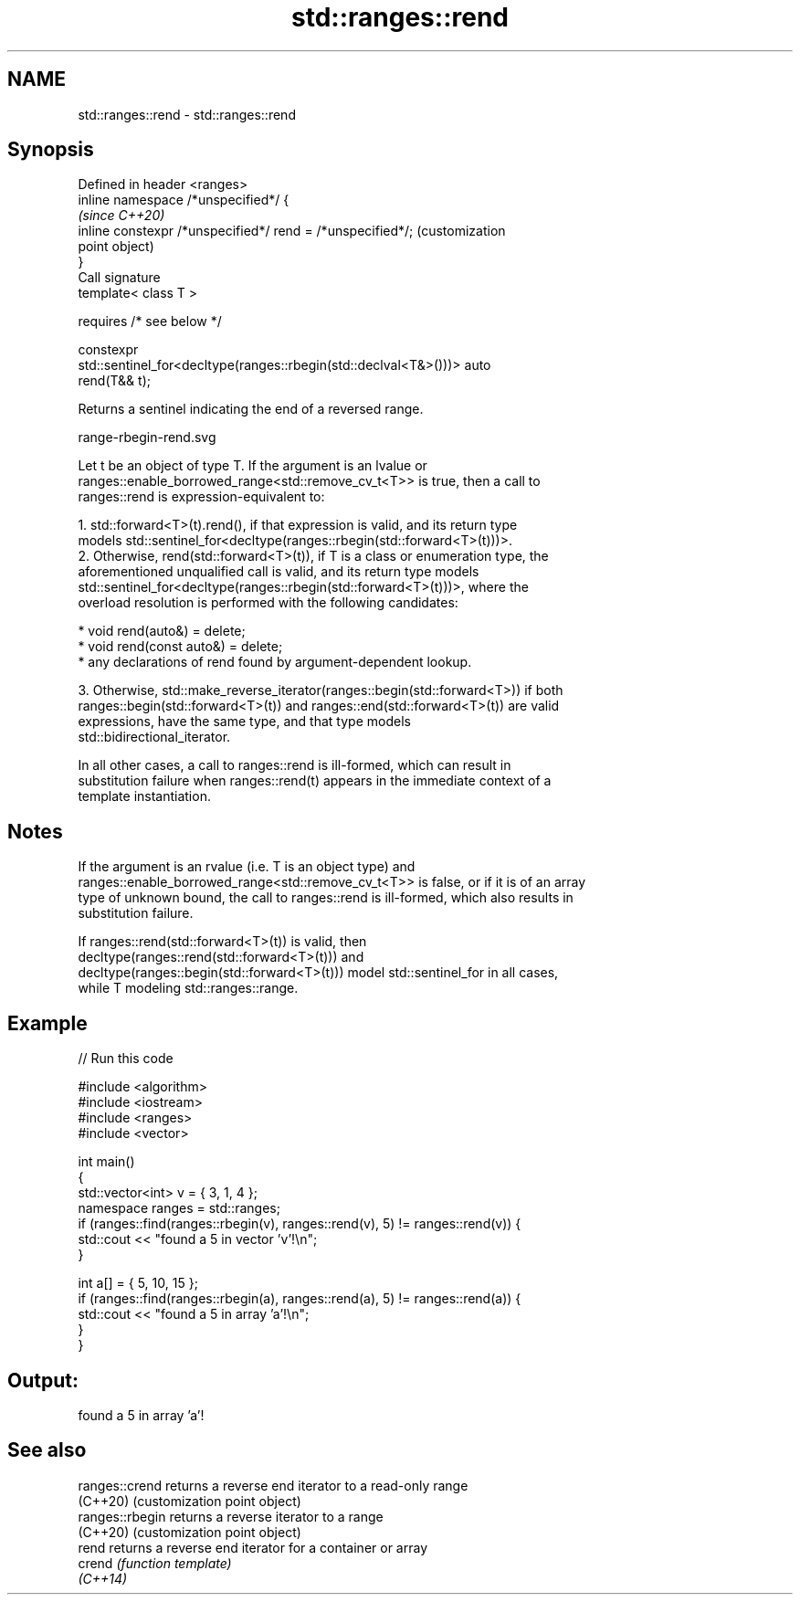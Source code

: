 .TH std::ranges::rend 3 "2021.11.17" "http://cppreference.com" "C++ Standard Libary"
.SH NAME
std::ranges::rend \- std::ranges::rend

.SH Synopsis
   Defined in header <ranges>
   inline namespace /*unspecified*/ {
                                                                         \fI(since C++20)\fP
       inline constexpr /*unspecified*/ rend = /*unspecified*/;          (customization
                                                                         point object)
   }
   Call signature
   template< class T >

       requires /* see below */

   constexpr
   std::sentinel_for<decltype(ranges::rbegin(std::declval<T&>()))> auto
   rend(T&& t);

   Returns a sentinel indicating the end of a reversed range.

   range-rbegin-rend.svg

   Let t be an object of type T. If the argument is an lvalue or
   ranges::enable_borrowed_range<std::remove_cv_t<T>> is true, then a call to
   ranges::rend is expression-equivalent to:

    1. std::forward<T>(t).rend(), if that expression is valid, and its return type
       models std::sentinel_for<decltype(ranges::rbegin(std::forward<T>(t)))>.
    2. Otherwise, rend(std::forward<T>(t)), if T is a class or enumeration type, the
       aforementioned unqualified call is valid, and its return type models
       std::sentinel_for<decltype(ranges::rbegin(std::forward<T>(t)))>, where the
       overload resolution is performed with the following candidates:

          * void rend(auto&) = delete;
          * void rend(const auto&) = delete;
          * any declarations of rend found by argument-dependent lookup.

    3. Otherwise, std::make_reverse_iterator(ranges::begin(std::forward<T>)) if both
       ranges::begin(std::forward<T>(t)) and ranges::end(std::forward<T>(t)) are valid
       expressions, have the same type, and that type models
       std::bidirectional_iterator.

   In all other cases, a call to ranges::rend is ill-formed, which can result in
   substitution failure when ranges::rend(t) appears in the immediate context of a
   template instantiation.

.SH Notes

   If the argument is an rvalue (i.e. T is an object type) and
   ranges::enable_borrowed_range<std::remove_cv_t<T>> is false, or if it is of an array
   type of unknown bound, the call to ranges::rend is ill-formed, which also results in
   substitution failure.

   If ranges::rend(std::forward<T>(t)) is valid, then
   decltype(ranges::rend(std::forward<T>(t))) and
   decltype(ranges::begin(std::forward<T>(t))) model std::sentinel_for in all cases,
   while T modeling std::ranges::range.

.SH Example


// Run this code

 #include <algorithm>
 #include <iostream>
 #include <ranges>
 #include <vector>

 int main()
 {
     std::vector<int> v = { 3, 1, 4 };
     namespace ranges = std::ranges;
     if (ranges::find(ranges::rbegin(v), ranges::rend(v), 5) != ranges::rend(v)) {
         std::cout << "found a 5 in vector 'v'!\\n";
     }

     int a[] = { 5, 10, 15 };
     if (ranges::find(ranges::rbegin(a), ranges::rend(a), 5) != ranges::rend(a)) {
         std::cout << "found a 5 in array 'a'!\\n";
     }
 }

.SH Output:

 found a 5 in array 'a'!

.SH See also

   ranges::crend  returns a reverse end iterator to a read-only range
   (C++20)        (customization point object)
   ranges::rbegin returns a reverse iterator to a range
   (C++20)        (customization point object)
   rend           returns a reverse end iterator for a container or array
   crend          \fI(function template)\fP
   \fI(C++14)\fP
